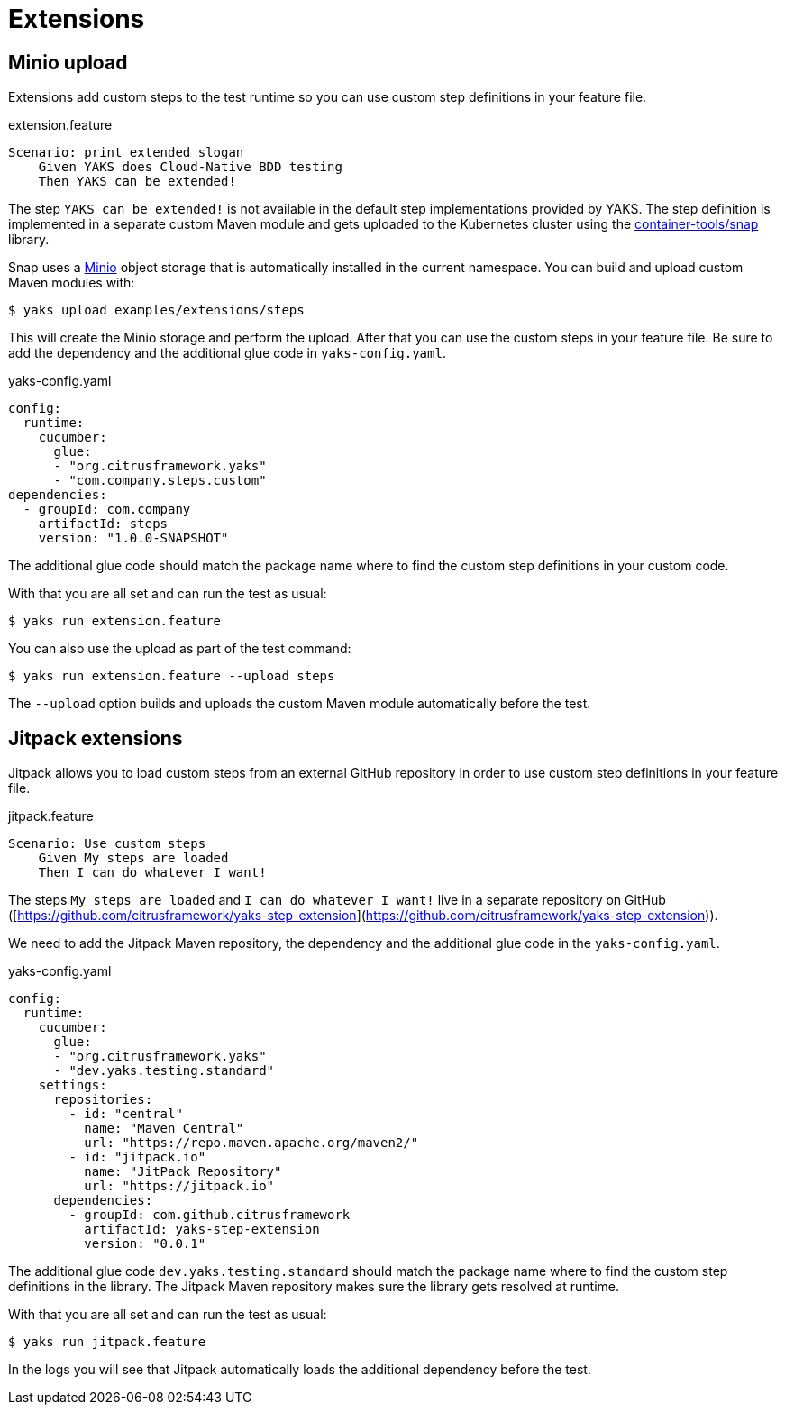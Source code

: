 [[extensions]]
= Extensions

[[extensions-minio]]
== Minio upload

Extensions add custom steps to the test runtime so you can use custom step definitions in your feature file.

.extension.feature
[source,gherkin]
----
Scenario: print extended slogan
    Given YAKS does Cloud-Native BDD testing
    Then YAKS can be extended!
----

The step `YAKS can be extended!` is not available in the default step implementations provided by YAKS. The step definition
is implemented in a separate custom Maven module and gets uploaded to the Kubernetes cluster using the
https://github.com/container-tools/snap[container-tools/snap] library.

Snap uses a https://min.io/[Minio] object storage that is automatically installed in the current namespace. You can build and upload
custom Maven modules with:

[source,shell script]
----
$ yaks upload examples/extensions/steps
----

This will create the Minio storage and perform the upload. After that you can use the custom steps in your feature file. Be sure to add
the dependency and the additional glue code in `yaks-config.yaml`.

.yaks-config.yaml
[source,yaml]
----
config:
  runtime:
    cucumber:
      glue:
      - "org.citrusframework.yaks"
      - "com.company.steps.custom"
dependencies:
  - groupId: com.company
    artifactId: steps
    version: "1.0.0-SNAPSHOT"
----

The additional glue code should match the package name where to find the custom step definitions in your custom code.

With that you are all set and can run the test as usual:

[source,shell script]
----
$ yaks run extension.feature
----

You can also use the upload as part of the test command:

[source,shell script]
----
$ yaks run extension.feature --upload steps
----

The `--upload` option builds and uploads the custom Maven module automatically before the test.

[[extensions-jitpack]]
== Jitpack extensions

Jitpack allows you to load custom steps from an external GitHub repository in order to use
custom step definitions in your feature file.

.jitpack.feature
[source,gherkin]
----
Scenario: Use custom steps
    Given My steps are loaded
    Then I can do whatever I want!
----

The steps `My steps are loaded` and `I can do whatever I want!` live in a separate repository on
GitHub ([https://github.com/citrusframework/yaks-step-extension](https://github.com/citrusframework/yaks-step-extension)).

We need to add the Jitpack Maven repository, the dependency and the additional glue code in the `yaks-config.yaml`.

.yaks-config.yaml
[source,yaml]
----
config:
  runtime:
    cucumber:
      glue:
      - "org.citrusframework.yaks"
      - "dev.yaks.testing.standard"
    settings:
      repositories:
        - id: "central"
          name: "Maven Central"
          url: "https://repo.maven.apache.org/maven2/"
        - id: "jitpack.io"
          name: "JitPack Repository"
          url: "https://jitpack.io"
      dependencies:
        - groupId: com.github.citrusframework
          artifactId: yaks-step-extension
          version: "0.0.1"
----

The additional glue code `dev.yaks.testing.standard` should match the package name where to find the custom step definitions in the library. The Jitpack
Maven repository makes sure the library gets resolved at runtime.

With that you are all set and can run the test as usual:

[source,shell script]
----
$ yaks run jitpack.feature
----

In the logs you will see that Jitpack automatically loads the additional dependency before the test.
